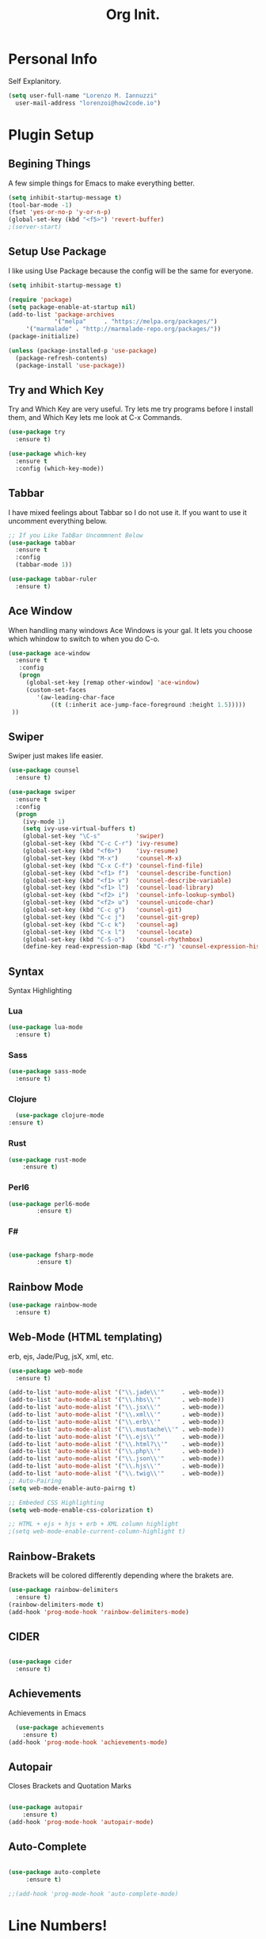 #+TITLE: Org Init.
* Personal Info
Self Explanitory.
#+BEGIN_SRC emacs-lisp 
  (setq user-full-name "Lorenzo M. Iannuzzi"
	user-mail-address "lorenzoi@how2code.io")
#+END_SRC
* Plugin Setup
** Begining Things
   A few simple things for Emacs to make everything better.
   #+BEGIN_SRC emacs-lisp
     (setq inhibit-startup-message t)
     (tool-bar-mode -1)
     (fset 'yes-or-no-p 'y-or-n-p)
     (global-set-key (kbd "<f5>") 'revert-buffer)
     ;(server-start)
   #+END_SRC
** Setup Use Package
   I like using Use Package because the config will be the same for everyone.
   #+BEGIN_SRC emacs-lisp
     (setq inhibit-startup-message t)

     (require 'package)
     (setq package-enable-at-startup nil)
     (add-to-list 'package-archives
                  '("melpa"     . "https://melpa.org/packages/")
		  '("marmalade" . "http://marmalade-repo.org/packages/"))
     (package-initialize)

     (unless (package-installed-p 'use-package)
       (package-refresh-contents)
       (package-install 'use-package))

   #+END_SRC

** Try and Which Key
   Try and Which Key are very useful. Try lets me try programs before I install them, and Which Key lets me look at C-x Commands.
   #+BEGIN_SRC emacs-lisp 
     (use-package try
       :ensure t)

     (use-package which-key
       :ensure t
       :config (which-key-mode))
    #+END_SRC

** Tabbar
   I have mixed feelings about Tabbar so I do not use it. If you want to use it uncomment everything below.
   #+BEGIN_SRC emacs-lisp
     ;; If you Like TabBar Uncommnent Below
     (use-package tabbar
       :ensure t
       :config
       (tabbar-mode 1))
     
     (use-package tabbar-ruler
       :ensure t)
   #+END_SRC

** Ace Window
   When handling many windows Ace Windows is your gal. It lets you choose which whindow to switch to when you do C-o.
   #+BEGIN_SRC emacs-lisp
     (use-package ace-window
       :ensure t
        :config
        (progn
          (global-set-key [remap other-window] 'ace-window)
          (custom-set-faces
             '(aw-leading-char-face
                 ((t (:inherit ace-jump-face-foreground :height 1.5)))))
      ))
   #+END_SRC

** Swiper
   Swiper just makes life easier.
   #+BEGIN_SRC emacs-lisp
     (use-package counsel
       :ensure t)

     (use-package swiper
       :ensure t
       :config
       (progn
         (ivy-mode 1)
         (setq ivy-use-virtual-buffers t)
         (global-set-key "\C-s"          'swiper)
         (global-set-key (kbd "C-c C-r") 'ivy-resume)
         (global-set-key (kbd "<f6>")    'ivy-resume)
         (global-set-key (kbd "M-x")     'counsel-M-x)
         (global-set-key (kbd "C-x C-f") 'counsel-find-file)
         (global-set-key (kbd "<f1> f")  'counsel-describe-function)
         (global-set-key (kbd "<f1> v")  'counsel-describe-variable)
         (global-set-key (kbd "<f1> l")  'counsel-load-library)
         (global-set-key (kbd "<f2> i")  'counsel-info-lookup-symbol)
         (global-set-key (kbd "<f2> u")  'counsel-unicode-char)
         (global-set-key (kbd "C-c g")   'counsel-git)
         (global-set-key (kbd "C-c j")   'counsel-git-grep)
         (global-set-key (kbd "C-c k")   'counsel-ag)
         (global-set-key (kbd "C-x l")   'counsel-locate)
         (global-set-key (kbd "C-S-o")   'counsel-rhythmbox)
         (define-key read-expression-map (kbd "C-r") 'counsel-expression-history)))

   #+END_SRC

** Syntax
   Syntax Highlighting
*** Lua
    #+BEGIN_SRC emacs-lisp
      (use-package lua-mode
        :ensure t)
    #+END_SRC

*** Sass
    #+BEGIN_SRC emacs-lisp
      (use-package sass-mode
        :ensure t)
    #+END_SRC

*** Clojure
    #+BEGIN_SRC emacs-lisp
      (use-package clojure-mode
	:ensure t)
    #+END_SRC 
*** Rust
#+BEGIN_SRC emacs-lisp
(use-package rust-mode
	:ensure t)
#+END_SRC
*** Perl6
#+BEGIN_SRC emacs-lisp
(use-package perl6-mode
        :ensure t)
#+END_SRC
*** F#
#+BEGIN_SRC emacs-lisp

(use-package fsharp-mode
        :ensure t)

#+END_SRC
** Rainbow Mode
   #+BEGIN_SRC emacs-lisp
     (use-package rainbow-mode
       :ensure t)
   #+END_SRC
** Web-Mode (HTML templating)
   erb, ejs, Jade/Pug, jsX, xml, etc.
   #+BEGIN_SRC emacs-lisp
     (use-package web-mode
       :ensure t)

     (add-to-list 'auto-mode-alist '("\\.jade\\'"     . web-mode))
     (add-to-list 'auto-mode-alist '("\\.hbs\\'"      . web-mode))
     (add-to-list 'auto-mode-alist '("\\.jsx\\'"      . web-mode))
     (add-to-list 'auto-mode-alist '("\\.xml\\'"      . web-mode))
     (add-to-list 'auto-mode-alist '("\\.erb\\'"      . web-mode))
     (add-to-list 'auto-mode-alist '("\\.mustache\\'" . web-mode))
     (add-to-list 'auto-mode-alist '("\\.ejs\\'"      . web-mode))
     (add-to-list 'auto-mode-alist '("\\.html?\\'"    . web-mode))
     (add-to-list 'auto-mode-alist '("\\.php\\'"      . web-mode))
     (add-to-list 'auto-mode-alist '("\\.json\\'"     . web-mode))
     (add-to-list 'auto-mode-alist '("\\.hjs\\'"      . web-mode))
     (add-to-list 'auto-mode-alist '("\\.twig\\'"     . web-mode))
     ;; Auto-Pairing
     (setq web-mode-enable-auto-pairng t)

     ;; Embeded CSS Highlighting
     (setq web-mode-enable-css-colorization t)

     ;; HTML + ejs + hjs + erb + XML column highlight
     ;(setq web-mode-enable-current-column-highlight t)

   #+END_SRC

** Rainbow-Brakets
   Brackets will be colored differently depending where the brakets are.
#+BEGIN_SRC emacs-lisp
  (use-package rainbow-delimiters
    :ensure t)
  (rainbow-delimiters-mode t)
  (add-hook 'prog-mode-hook 'rainbow-delimiters-mode)
#+END_SRC
** CIDER
  #+BEGIN_SRC emacs-lisp

  (use-package cider
    :ensure t)

  #+END_SRC
** Achievements
Achievements in Emacs
   #+BEGIN_SRC emacs-lisp
     (use-package achievements
       :ensure t)
   (add-hook 'prog-mode-hook 'achievements-mode)
   #+END_SRC
** Autopair
Closes Brackets and Quotation Marks
#+BEGIN_SRC emacs-lisp

(use-package autopair
    :ensure t)
(add-hook 'prog-mode-hook 'autopair-mode)

#+END_SRC
** Auto-Complete
#+BEGIN_SRC emacs-lisp

(use-package auto-complete
     :ensure t)

;;(add-hook 'prog-mode-hook 'auto-complete-mode)

#+END_SRC
* Line Numbers!
Linum-mode, but better.
#+BEGIN_SRC emacs-lisp
  (global-linum-mode)
  (eval-after-load 'linum
    '(progn
       (defface linum-leading-zero
	 `((t :inherit 'linum
              :foreground ,(face-attribute 'linum :background nil t)))
	 "Face for displaying leading zeroes for line numbers in display margin."
	 :group 'linum)

       (defun linum-format-func (line)
	 (let ((w (length
                   (number-to-string (count-lines (point-min) (point-max))))))
           (concat
            (propertize (make-string (- w (length (number-to-string line))) ?0)
			'face 'linum-leading-zero)
            (propertize (number-to-string line) 'face 'linum))))
     
       (setq linum-format 'linum-format-func)))

   (defvar my-linum-format-string "%4d")
   (add-hook 'linum-before-numbering-hook 'my-linum-get-format-string)
   (defun my-linum-get-format-string ()
     (let* ((width (length (number-to-string
                            (count-lines (point-min) (point-max)))))
            (format (concat "%" (number-to-string width) "d")))
       (setq my-linum-format-string format)))
   (setq linum-format 'my-linum-format)
   (defun my-linum-format (line-number)
     (propertize (format my-linum-format-string line-number) 'face 'linum))

#+END_SRC
* Dirtree
NERD tree like plugin
#+BEGIN_SRC emacs-lisp

(use-package tree-mode
  :ensure t)
(use-package windata
  :ensure t)
(use-package dirtree
  :ensure t)

#+END_SRC
* Org Mode
Since I have so many things on Org-Mode, Here they are.
#+BEGIN_SRC emacs-lisp

  (use-package org
    :ensure t)

  ;; Global TODO items

  (setq org-todo-keywords
        '((sequence "NEXT" "TODO" "CURRENTLY" "PROJ" | "CANCELLED" "DONE")))

  ;; Asterisks are Ugly, Org-Bullets Helps.

  (use-package org-bullets
    :ensure t
    :config
    (add-hook 'org-mode-hook (lambda () (org-bullets-mode 1))))
#+END_SRC
* MISC
Some miscellaneous things.
#+BEGIN_SRC emacs-lisp
  (setq indo-enable-flex-matching t)
  (setq ido-everywhere            t)
  (ido-mode                       1)
  (global-prettify-symbols-mode   t)
  ;(setq confirm-kill-emacs 'yes-or-no-p)
  (defalias 'list-buffer   'ibuffer)
  ;(linum-relative-global-mode    1)
#+END_SRC
